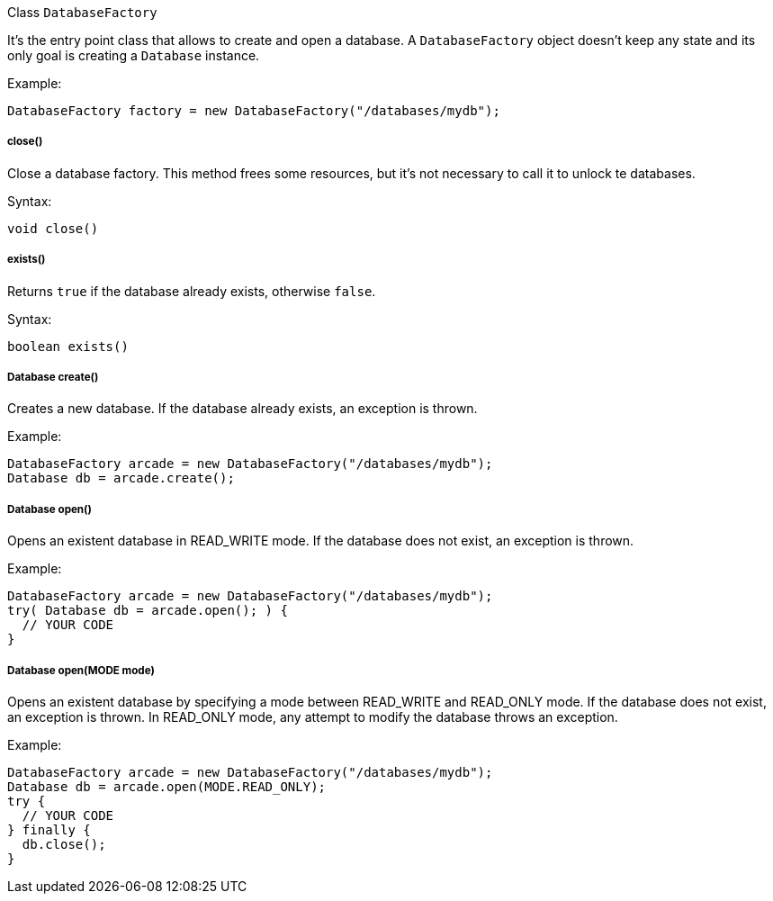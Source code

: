 Class `DatabaseFactory`

It's the entry point class that allows to create and open a database. A `DatabaseFactory` object doesn't keep any state and its only goal is creating a `Database` instance.

Example:

```java
DatabaseFactory factory = new DatabaseFactory("/databases/mydb");
```

===== close()

Close a database factory. This method frees some resources, but it's not necessary to call it to unlock te databases.


Syntax:

```java
void close()
```


===== exists()

Returns `true` if the database already exists, otherwise `false`.


Syntax:

```java
boolean exists()
```

===== Database create()

Creates a new database. If the database already exists, an exception is thrown.

Example:

```java
DatabaseFactory arcade = new DatabaseFactory("/databases/mydb");
Database db = arcade.create();
```

===== Database open()

Opens an existent database in READ_WRITE mode. If the database does not exist, an exception is thrown.

Example:

```
DatabaseFactory arcade = new DatabaseFactory("/databases/mydb");
try( Database db = arcade.open(); ) {
  // YOUR CODE
}
```

===== Database open(MODE mode)

Opens an existent database by specifying a mode between READ_WRITE and READ_ONLY mode. If the database does not exist, an exception is thrown.
In READ_ONLY mode, any attempt to modify the database throws an exception.

Example:

```
DatabaseFactory arcade = new DatabaseFactory("/databases/mydb");
Database db = arcade.open(MODE.READ_ONLY);
try {
  // YOUR CODE
} finally {
  db.close();
}
```
